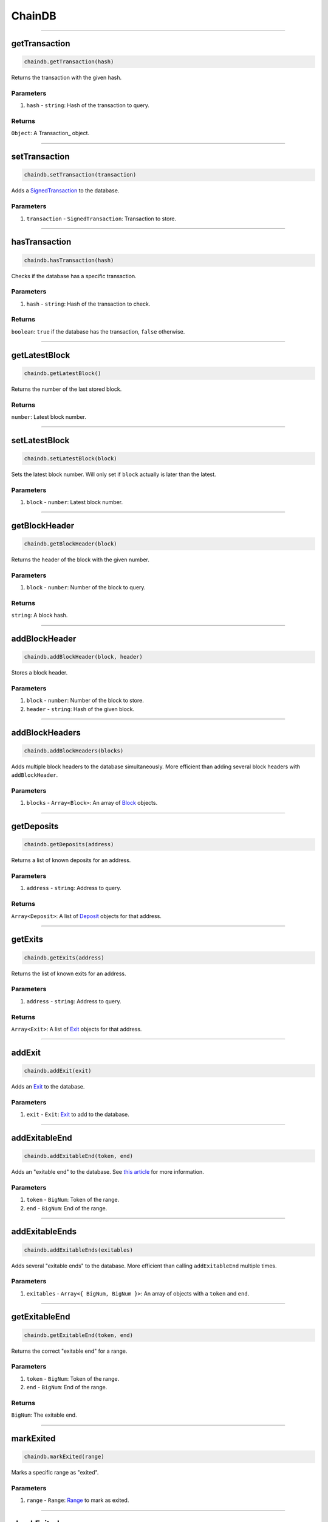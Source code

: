 =======
ChainDB
=======

------------------------------------------------------------------------------

getTransaction
==============

.. code-block:: javascript

    chaindb.getTransaction(hash)

Returns the transaction with the given hash.

----------
Parameters
----------

1. ``hash`` - ``string``: Hash of the transaction to query.

-------
Returns
-------

``Object``: A Transaction_ object.

------------------------------------------------------------------------------

setTransaction
==============

.. code-block:: javascript

    chaindb.setTransaction(transaction)

Adds a SignedTransaction_ to the database.

----------
Parameters
----------

1. ``transaction`` - ``SignedTransaction``: Transaction to store.

------------------------------------------------------------------------------

hasTransaction
==============

.. code-block:: javascript

    chaindb.hasTransaction(hash)

Checks if the database has a specific transaction.

----------
Parameters
----------

1. ``hash`` - ``string``: Hash of the transaction to check.

-------
Returns
-------

``boolean``: ``true`` if the database has the transaction, ``false`` otherwise.

------------------------------------------------------------------------------

getLatestBlock
==============

.. code-block:: javascript

    chaindb.getLatestBlock()

Returns the number of the last stored block.

-------
Returns
-------

``number``: Latest block number.

------------------------------------------------------------------------------

setLatestBlock
==============

.. code-block:: javascript

    chaindb.setLatestBlock(block)

Sets the latest block number.
Will only set if ``block`` actually is later than the latest.

----------
Parameters
----------

1. ``block`` - ``number``: Latest block number.

------------------------------------------------------------------------------

getBlockHeader
==============

.. code-block:: javascript

    chaindb.getBlockHeader(block)

Returns the header of the block with the given number.

----------
Parameters
----------

1. ``block`` - ``number``: Number of the block to query.

-------
Returns
-------

``string``: A block hash.

------------------------------------------------------------------------------

addBlockHeader
==============

.. code-block:: javascript

    chaindb.addBlockHeader(block, header)

Stores a block header.

----------
Parameters
----------

1. ``block`` - ``number``: Number of the block to store.
2. ``header`` - ``string``: Hash of the given block.

------------------------------------------------------------------------------

addBlockHeaders
===============

.. code-block:: javascript

    chaindb.addBlockHeaders(blocks)

Adds multiple block headers to the database simultaneously.
More efficient than adding several block headers with ``addBlockHeader``.

----------
Parameters
----------

1. ``blocks`` - ``Array<Block>``: An array of Block_ objects.

------------------------------------------------------------------------------

getDeposits
===========

.. code-block:: javascript

    chaindb.getDeposits(address)

Returns a list of known deposits for an address.

----------
Parameters
----------

1. ``address`` - ``string``: Address to query.

-------
Returns
-------

``Array<Deposit>``: A list of Deposit_ objects for that address.

------------------------------------------------------------------------------

getExits
========

.. code-block:: javascript

    chaindb.getExits(address)

Returns the list of known exits for an address.

----------
Parameters
----------

1. ``address`` - ``string``: Address to query.

-------
Returns
-------

``Array<Exit>``: A list of Exit_ objects for that address.

------------------------------------------------------------------------------

addExit
=======

.. code-block:: javascript

    chaindb.addExit(exit)

Adds an Exit_ to the database.

----------
Parameters
----------

1. ``exit`` - ``Exit``: Exit_ to add to the database.

------------------------------------------------------------------------------

addExitableEnd
==============

.. code-block:: javascript

    chaindb.addExitableEnd(token, end)

Adds an "exitable end" to the database.
See `this article`_ for more information.

----------
Parameters
----------

1. ``token`` - ``BigNum``: Token of the range.
2. ``end`` - ``BigNum``: End of the range.

------------------------------------------------------------------------------

addExitableEnds
===============

.. code-block:: javascript

    chaindb.addExitableEnds(exitables)

Adds several "exitable ends" to the database.
More efficient than calling ``addExitableEnd`` multiple times.

----------
Parameters
----------

1. ``exitables`` - ``Array<{ BigNum, BigNum }>``: An array of objects with a ``token`` and ``end``.

------------------------------------------------------------------------------

getExitableEnd
==================

.. code-block:: javascript

    chaindb.getExitableEnd(token, end)

Returns the correct "exitable end" for a range.

----------
Parameters
----------

1. ``token`` - ``BigNum``: Token of the range.
2. ``end`` - ``BigNum``: End of the range.

-------
Returns
-------

``BigNum``: The exitable end.

------------------------------------------------------------------------------

markExited
==========

.. code-block:: javascript

    chaindb.markExited(range)

Marks a specific range as "exited".

----------
Parameters
----------

1. ``range`` - ``Range``: Range_ to mark as exited.

------------------------------------------------------------------------------

checkExited
===========

.. code-block:: javascript

    chaindb.checkExited(range)

Checks if a Range_ is marked as exited.

----------
Parameters
----------

1. ``range`` - ``Range``: Range_ to check.

-------
Returns
-------

``boolean``: ``true`` if the range is exited, ``false`` otherwise.

------------------------------------------------------------------------------

markFinalized
=============

.. code-block:: javascript

    chaindb.markFinalized(exit)

Marks an exit as finalized.

----------
Parameters
----------

1. ``exit`` - ``Exit``: Exit_ to mark as finalized.

------------------------------------------------------------------------------

checkFinalized
==============

.. code-block:: javascript

    chaindb.checkFinalized(exit)

Checks if an exit is marked as finalized.

----------
Parameters
----------

1. ``exit`` - ``Exit``: Exit to check.

-------
Returns
-------

``boolean``: ``true`` if the exit is finalized, ``false`` otherwise.

------------------------------------------------------------------------------

getState
========

.. code-block:: javascript

    chaindb.getState()

Returns the latest head state.

-------
Returns
-------

``Array<Snapshot>``: The head state as a list of Snapshots_.

------------------------------------------------------------------------------

setState
========

.. code-block:: javascript

    chaindb.setState(state)

Sets the latest head state.

----------
Parameters
----------

1. ``state`` - ``Array<Snapshot>``: A list of snapshots that represent the state.

------------------------------------------------------------------------------

getTypedValue
=============

.. code-block:: javascript

    chaindb.getTypedValue(token, value)

Returns the "typed" version of a start or end.
See our `explanation of coin IDs`_ for more information.

----------
Parameters
----------

1. ``token`` - ``BigNum``: Token ID.
2. ``value`` - ``BigNum``: Value to type.

-------
Returns
-------

``string``: The typed value.


.. _SignedTransaction: TODO
.. _Block: TODO
.. _Deposit: TODO
.. _Exit: TODO
.. _`this article`: https://github.com/plasma-group/plasma-contracts/issues/44
.. _Range: TODO
.. _Snapshots: TODO
.. _`explanation of coin IDs`: TODO
